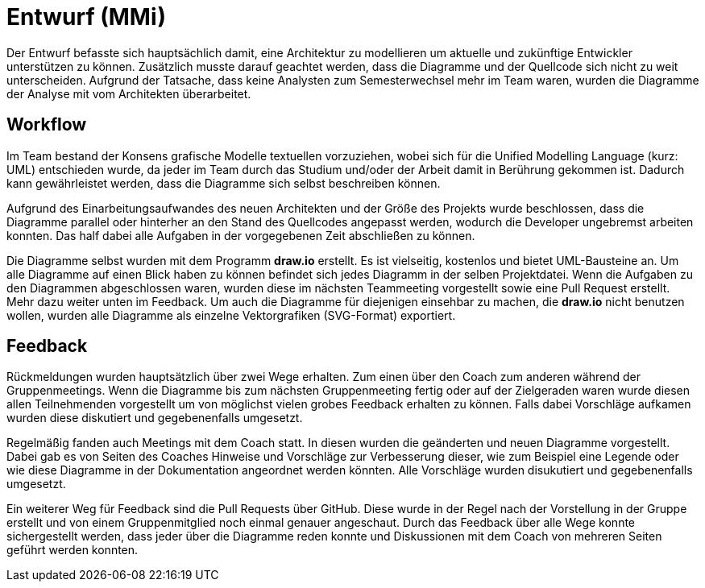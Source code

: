 
Entwurf (MMi)
=============

Der Entwurf befasste sich hauptsächlich damit, eine Architektur zu modellieren um aktuelle und zukünftige Entwickler unterstützen zu können. Zusätzlich musste darauf geachtet werden, dass die Diagramme und der Quellcode sich nicht zu weit unterscheiden. Aufgrund der Tatsache, dass keine Analysten zum Semesterwechsel mehr im Team waren, wurden die Diagramme der Analyse mit vom Architekten überarbeitet.

Workflow
--------
Im Team bestand der Konsens grafische Modelle textuellen vorzuziehen, wobei sich für die Unified Modelling Language (kurz: UML) entschieden wurde, da jeder im Team durch das Studium und/oder der Arbeit damit in Berührung gekommen ist. Dadurch kann gewährleistet werden, dass die Diagramme sich selbst beschreiben können.

Aufgrund des Einarbeitungsaufwandes des neuen Architekten und der Größe des Projekts wurde beschlossen, dass die Diagramme parallel oder hinterher an den Stand des Quellcodes angepasst werden, wodurch die Developer ungebremst arbeiten konnten. Das half dabei alle Aufgaben in der vorgegebenen Zeit abschließen zu können.

Die Diagramme selbst wurden mit dem Programm *draw.io* erstellt. Es ist vielseitig, kostenlos und bietet UML-Bausteine an. Um alle Diagramme auf einen Blick haben zu können befindet sich jedes Diagramm in der selben Projektdatei. Wenn die Aufgaben zu den Diagrammen abgeschlossen waren, wurden diese im nächsten Teammeeting vorgestellt sowie eine Pull Request erstellt. Mehr dazu weiter unten im Feedback. Um auch die Diagramme für diejenigen einsehbar zu machen, die *draw.io* nicht benutzen wollen, wurden alle Diagramme als einzelne Vektorgrafiken (SVG-Format) exportiert.

Feedback
--------
Rückmeldungen wurden hauptsätzlich über zwei Wege erhalten. Zum einen über den Coach zum anderen während der Gruppenmeetings. Wenn die Diagramme bis zum nächsten Gruppenmeeting fertig oder auf der Zielgeraden waren wurde diesen allen Teilnehmenden vorgestellt um von möglichst vielen grobes Feedback erhalten zu können. Falls dabei Vorschläge aufkamen wurden diese diskutiert und gegebenenfalls umgesetzt.

Regelmäßig fanden auch Meetings mit dem Coach statt. In diesen wurden die geänderten und neuen Diagramme vorgestellt. Dabei gab es von Seiten des Coaches Hinweise und Vorschläge zur Verbesserung dieser, wie zum Beispiel eine Legende oder wie diese Diagramme in der Dokumentation angeordnet werden könnten. Alle Vorschläge wurden disukutiert und gegebenenfalls umgesetzt.

Ein weiterer Weg für Feedback sind die Pull Requests über GitHub. Diese wurde in der Regel nach der Vorstellung in der Gruppe erstellt und von einem Gruppenmitglied noch einmal genauer angeschaut. Durch das Feedback über alle Wege konnte sichergestellt werden, dass jeder über die Diagramme reden konnte und Diskussionen mit dem Coach von mehreren Seiten geführt werden konnten.
